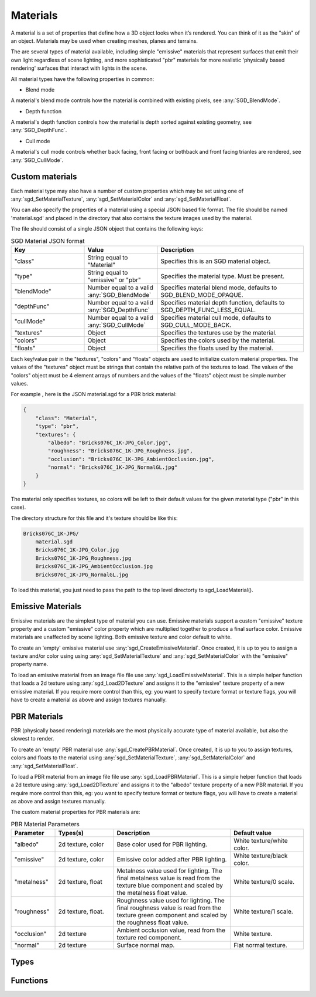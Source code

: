 Materials
=========

A material is a set of properties that define how a 3D object looks when it’s rendered. You can think of it as the "skin" of an object. Materials may be used when creating meshes, planes and terrains.

The are several types of material available, including simple "emissive" materials that represent surfaces that emit their own light regardless of scene lighting, and more sophisticated "pbr" materials for more realistic 'physically based rendering' surfaces that interact with lights in the scene.

All material types have the following properties in common:

* Blend mode

A material's blend mode controls how the material is combined with existing pixels, see :any:`SGD_BlendMode`.

* Depth function

A material's depth function controls how the material is depth sorted against existing geometry, see :any:`SGD_DepthFunc`.

* Cull mode

A material's cull mode controls whether back facing, front facing or bothback and front facing trianles are rendered, see :any:`SGD_CullMode`.


Custom materials
----------------

Each material type may also have a number of custom properties which may be set using one of :any:`sgd_SetMaterialTexture`, :any:`sgd_SetMaterialColor` and :any:`sgd_SetMaterialFloat`.

You can also specify the properties of a material using a special JSON based file format. The file should be named 'material.sgd' and placed in the directory that also contains the texture images used by the material.

The file should consist of a single JSON object that contains the following keys:

.. list-table:: SGD Material JSON format
   :widths: 25 25 50
   :header-rows: 1

   * - Key
     - Value
     - Description
   * - "class"
     - String equal to "Material"
     - Specifies this is an SGD material object.
   * - "type"
     - String equal to "emissive" or "pbr"
     - Specifies the material type. Must be present.
   * - "blendMode"
     - Number equal to a valid :any:`SGD_BlendMode`
     - Specifies material blend mode, defaults to SGD_BLEND_MODE_OPAQUE.
   * - "depthFunc"
     - Number equal to a valid :any:`SGD_DepthFunc`
     - Specifies material depth function, defaults to SGD_DEPTH_FUNC_LESS_EQUAL.
   * - "cullMode"
     - Number equal to a valid :any:`SGD_CullMode`
     - Specifies material cull mode, defaults to SGD_CULL_MODE_BACK.
   * - "textures"
     - Object
     - Specifies the textures use by the material.
   * - "colors"
     - Object
     - Specifies the colors used by the material.
   * - "floats"
     - Object
     - Specifies the floats used by the material.

Each key/value pair in the "textures", "colors" and "floats" objects are used to initialize custom material properties. The values of the "textures" object must be strings that contain the relative path of the textures to load. The values of the "colors" object must be 4 element arrays of numbers and the values of the "floats" object must be simple number values.

For example , here is the JSON material.sgd for a PBR brick material:

.. code-block:: JSON

    {
        "class": "Material",
        "type": "pbr",
        "textures": {
            "albedo": "Bricks076C_1K-JPG_Color.jpg",
            "roughness": "Bricks076C_1K-JPG_Roughness.jpg",
            "occlusion": "Bricks076C_1K-JPG_AmbientOcclusion.jpg",
            "normal": "Bricks076C_1K-JPG_NormalGL.jpg"
        }
    }

The material only specifies textures, so colors will be left to their default values for the given material type ("pbr" in this case).

The directory structure for this file and it's texture should be like this:

.. code-block:: BASH

    Bricks076C_1K-JPG/
        material.sgd
        Bricks076C_1K-JPG_Color.jpg
        Bricks076C_1K-JPG_Roughness.jpg
        Bricks076C_1K-JPG_AmbientOcclusion.jpg
        Bricks076C_1K-JPG_NormalGL.jpg

To load this material, you just need to pass the path to the top level directorty to sgd_LoadMaterial().


Emissive Materials
------------------

Emissive materials are the simplest type of material you can use. Emissive materials support a custom "emissive" texture
property and a custom "emissive" color property which are multiplied together to produce a final surface color. Emissive materials are unaffected by scene lighting. Both emissive texture and color default to white.

To create an 'empty' emissive material use :any:`sgd_CreateEmissiveMaterial`. Once created, it is up to you to assign a texture and/or color using using :any:`sgd_SetMaterialTexture` and :any:`sgd_SetMaterialColor` with the "emissive" property name.

To load an emissive material from an image file file use :any:`sgd_LoadEmissiveMaterial`. This is a simple helper function that loads a 2d texture using :any:`sgd_Load2DTexture` and assigns it to the "emissive" texture property of a new emissive material. If you require more control than this, eg: you want to specify texture format or texture flags, you will have to create a material as above and assign textures manually.


PBR Materials
-------------

PBR (physically based rendering) materials are the most physically accurate type of material available, but also the slowest to render.

To create an 'empty' PBR material use :any:`sgd_CreatePBRMaterial`. Once created, it is up to you to assign textures, colors and floats to the material using :any:`sgd_SetMaterialTexture`, :any:`sgd_SetMaterialColor` and :any:`sgd_SetMaterialFloat`.

To load a PBR material from an image file file use :any:`sgd_LoadPBRMaterial`. This is a simple helper function that loads a 2d texture using :any:`sgd_Load2DTexture` and assigns it to the "albedo" texture property of a new PBR material. If you require more control than this, eg: you want to specify texture format or texture flags, you will have to create a material as above and assign textures manually.

The custom material properties for PBR materials are:

.. list-table:: PBR Material Parameters
   :widths: 15 20 40 25
   :header-rows: 1

   * - Parameter
     - Types(s)
     - Description
     - Default value
   * - "albedo"
     - 2d texture, color
     - Base color used for PBR lighting.
     - White texture/white color.
   * - "emissive"
     - 2d texture, color
     - Emissive color added after PBR lighting.
     - White texture/black color.
   * - "metalness"
     - 2d texture, float
     - Metalness value used for lighting. The final metalness value is read from the texture blue component and scaled by the metalness float value.
     - White texture/0 scale.
   * - "roughness"
     - 2d texture, float.
     - Roughness value used for lighting. The final roughness value is read from the texture green component and scaled by the roughness float value.
     - White texture/1 scale.
   * - "occlusion"
     - 2d texture
     - Ambient occlusion value, read from the texture red component.
     - White texture.
   * - "normal"
     - 2d texture
     - Surface normal map.
     - Flat normal texture.


Types
-----

.. doxygengroup:: MaterialTypes
    :content-only:


Functions
---------

.. doxygengroup:: Material
    :content-only:

